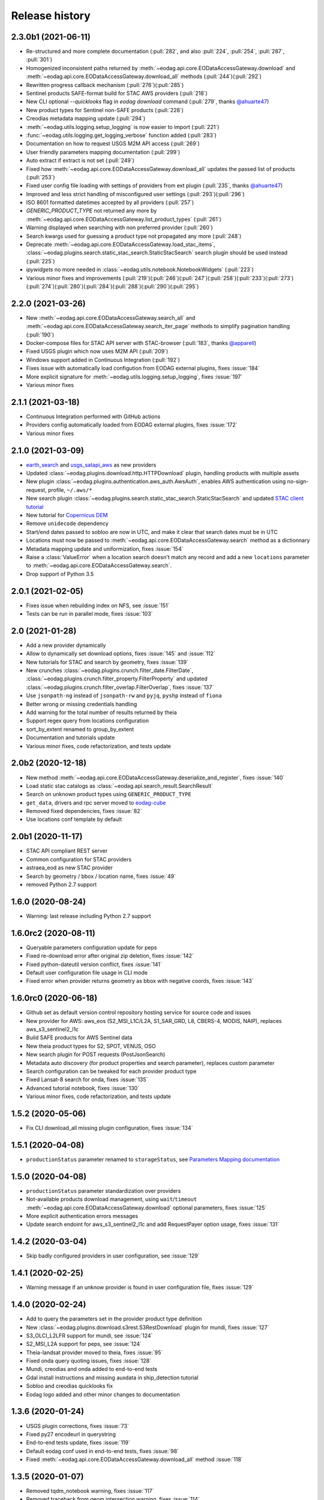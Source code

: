 Release history
---------------

2.3.0b1 (2021-06-11)
++++++++++++++++++++

- Re-structured and more complete documentation (:pull:`282`, and also :pull:`224`, :pull:`254`, :pull:`287`,
  :pull:`301`)
- Homogenized inconsistent paths returned by :meth:`~eodag.api.core.EODataAccessGateway.download` and
  :meth:`~eodag.api.core.EODataAccessGateway.download_all` methods (:pull:`244`)(:pull:`292`)
- Rewritten progress callback mechanism (:pull:`276`)(:pull:`285`)
- Sentinel products SAFE-format build for STAC AWS providers (:pull:`218`)
- New CLI optional `--quicklooks` flag in `eodag download` command (:pull:`279`,
  thanks `@ahuarte47 <https://github.com/ahuarte47>`_)
- New product types for Sentinel non-SAFE products (:pull:`228`)
- Creodias metadata mapping update (:pull:`294`)
- :meth:`~eodag.utils.logging.setup_logging` is now easier to import (:pull:`221`)
- :func:`~eodag.utils.logging.get_logging_verbose` function added (:pull:`283`)
- Documentation on how to request USGS M2M API access (:pull:`269`)
- User friendly parameters mapping documentation (:pull:`299`)
- Auto extract if extract is not set (:pull:`249`)
- Fixed how :meth:`~eodag.api.core.EODataAccessGateway.download_all` updates the passed list of products (:pull:`253`)
- Fixed user config file loading with settings of providers from ext plugin (:pull:`235`,
  thanks `@ahuarte47 <https://github.com/ahuarte47>`_)
- Improved and less strict handling of misconfigured user settings (:pull:`293`)(:pull:`296`)
- ISO 8601 formatted datetimes accepted by all providers (:pull:`257`)
- `GENERIC_PRODUCT_TYPE` not returned any more by :meth:`~eodag.api.core.EODataAccessGateway.list_product_types`
  (:pull:`261`)
- Warning displayed when searching with non preferred provider (:pull:`260`)
- Search kwargs used for guessing a product type not propagated any more (:pull:`248`)
- Deprecate :meth:`~eodag.api.core.EODataAccessGateway.load_stac_items`,
  :class:`~eodag.plugins.search.static_stac_search.StaticStacSearch` search plugin should be used instead (:pull:`225`)
- `ipywidgets` no more needed in :class:`~eodag.utils.notebook.NotebookWidgets` (:pull:`223`)
- Various minor fixes and improvements (:pull:`219`)(:pull:`246`)(:pull:`247`)(:pull:`258`)(:pull:`233`)(:pull:`273`)
  (:pull:`274`)(:pull:`280`)(:pull:`284`)(:pull:`288`)(:pull:`290`)(:pull:`295`)

2.2.0 (2021-03-26)
++++++++++++++++++

- New :meth:`~eodag.api.core.EODataAccessGateway.search_all` and
  :meth:`~eodag.api.core.EODataAccessGateway.search_iter_page` methods to simplify pagination handling (:pull:`190`)
- Docker-compose files for STAC API server with STAC-browser (:pull:`183`,
  thanks `@apparell <https://github.com/apparell>`_)
- Fixed USGS plugin which now uses M2M API (:pull:`209`)
- Windows support added in Continuous Integration (:pull:`192`)
- Fixes issue with automatically load configution from EODAG external plugins, fixes :issue:`184`
- More explicit signature for :meth:`~eodag.utils.logging.setup_logging`, fixes :issue:`197`
- Various minor fixes

2.1.1 (2021-03-18)
++++++++++++++++++

- Continuous Integration performed with GitHub actions
- Providers config automatically loaded from EODAG external plugins, fixes :issue:`172`
- Various minor fixes

2.1.0 (2021-03-09)
++++++++++++++++++

- `earth_search <https://www.element84.com/earth-search>`_ and
  `usgs_satapi_aws <https://landsatlook.usgs.gov/sat-api>`_ as new providers
- Updated :class:`~eodag.plugins.download.http.HTTPDownload` plugin, handling products with multiple assets
- New plugin :class:`~eodag.plugins.authentication.aws_auth.AwsAuth`, enables AWS authentication using no-sign-request,
  profile, ``~/.aws/*``
- New search plugin :class:`~eodag.plugins.search.static_stac_search.StaticStacSearch` and updated
  `STAC client tutorial <https://eodag.readthedocs.io/en/latest/tutorials/tuto_stac_client.html>`_
- New tutorial for `Copernicus DEM <https://eodag.readthedocs.io/en/latest/tutorials/tuto_cop_dem.html>`_
- Remove ``unidecode`` dependency
- Start/end dates passed to sobloo are now in UTC, and make it clear that search dates must be in UTC
- Locations must now be passed to :meth:`~eodag.api.core.EODataAccessGateway.search` method as a dictionnary
- Metadata mapping update and uniformization, fixes :issue:`154`
- Raise a :class:`ValueError` when a location search doesn't match any record and add a new ``locations``
  parameter to :meth:`~eodag.api.core.EODataAccessGateway.search`.
- Drop support of Python 3.5

2.0.1 (2021-02-05)
++++++++++++++++++

- Fixes issue when rebuilding index on NFS, see :issue:`151`
- Tests can be run in parallel mode, fixes :issue:`103`

2.0 (2021-01-28)
++++++++++++++++

- Add a new provider dynamically
- Allow to dynamically set download options, fixes :issue:`145` and :issue:`112`
- New tutorials for STAC and search by geometry, fixes :issue:`139`
- New crunches :class:`~eodag.plugins.crunch.filter_date.FilterDate`,
  :class:`~eodag.plugins.crunch.filter_property.FilterProperty` and updated
  :class:`~eodag.plugins.crunch.filter_overlap.FilterOverlap`, fixes :issue:`137`
- Use ``jsonpath-ng`` instead of ``jsonpath-rw`` and ``pyjq``, ``pyshp`` instead of ``fiona``
- Better wrong or missing credentials handling
- Add warning for the total number of results returned by theia
- Support regex query from locations configuration
- sort_by_extent renamed to group_by_extent
- Documentation and tutorials update
- Various minor fixes, code refactorization, and tests update

2.0b2 (2020-12-18)
++++++++++++++++++

- New method :meth:`~eodag.api.core.EODataAccessGateway.deserialize_and_register`, fixes :issue:`140`
- Load static stac catalogs as :class:`~eodag.api.search_result.SearchResult`
- Search on unknown product types using ``GENERIC_PRODUCT_TYPE``
- ``get_data``, drivers and rpc server moved to `eodag-cube <https://github.com/CS-SI/eodag-cube>`_
- Removed fixed dependencies, fixes :issue:`82`
- Use locations conf template by default

2.0b1 (2020-11-17)
++++++++++++++++++

- STAC API compliant REST server
- Common configuration for STAC providers
- astraea_eod as new STAC provider
- Search by geometry / bbox / location name, fixes :issue:`49`
- removed Python 2.7 support

1.6.0 (2020-08-24)
++++++++++++++++++

- Warning: last release including Python 2.7 support

1.6.0rc2 (2020-08-11)
+++++++++++++++++++++

- Queryable parameters configuration update for peps
- Fixed re-download error after original zip deletion, fixes :issue:`142`
- Fixed python-dateutil version conflict, fixes :issue:`141`
- Default user configuration file usage in CLI mode
- Fixed error when provider returns geometry as bbox with negative coords, fixes :issue:`143`

1.6.0rc0 (2020-06-18)
+++++++++++++++++++++

- Github set as default version control repository hosting service for source code and issues
- New provider for AWS: aws_eos (S2_MSI_L1C/L2A, S1_SAR_GRD, L8, CBERS-4, MODIS, NAIP), replaces aws_s3_sentinel2_l1c
- Build SAFE products for AWS Sentinel data
- New theia product types for S2, SPOT, VENUS, OSO
- New search plugin for POST requests (PostJsonSearch)
- Metadata auto discovery (for product properties and search parameter), replaces custom parameter
- Search configuration can be tweaked for each provider product type
- Fixed Lansat-8 search for onda, fixes :issue:`135`
- Advanced tutorial notebook, fixes :issue:`130`
- Various minor fixes, code refactorization, and tests update

1.5.2 (2020-05-06)
++++++++++++++++++

- Fix CLI download_all missing plugin configuration, fixes :issue:`134`

1.5.1 (2020-04-08)
++++++++++++++++++

- ``productionStatus`` parameter renamed to ``storageStatus``,
  see `Parameters Mapping documentation <https://eodag.readthedocs.io/en/latest/intro.html#parameters-mapping>`_

1.5.0 (2020-04-08)
++++++++++++++++++

- ``productionStatus`` parameter standardization over providers
- Not-available products download management, using ``wait``/``timeout``
  :meth:`~eodag.api.core.EODataAccessGateway.download`
  optional parameters, fixes :issue:`125`
- More explicit authentication errors messages
- Update search endoint for aws_s3_sentinel2_l1c and add RequestPayer option usage,
  fixes :issue:`131`

1.4.2 (2020-03-04)
++++++++++++++++++

- Skip badly configured providers in user configuration, see :issue:`129`

1.4.1 (2020-02-25)
++++++++++++++++++

- Warning message if an unknow provider is found in user configuration file,
  fixes :issue:`129`

1.4.0 (2020-02-24)
++++++++++++++++++

- Add to query the parameters set in the provider product type definition
- New :class:`~eodag.plugins.download.s3rest.S3RestDownload` plugin for mundi, fixes :issue:`127`
- S3_OLCI_L2LFR support for mundi, see :issue:`124`
- S2_MSI_L2A support for peps, see :issue:`124`
- Theia-landsat provider moved to theia, fixes :issue:`95`
- Fixed onda query quoting issues, fixes :issue:`128`
- Mundi, creodias and onda added to end-to-end tests
- Gdal install instructions and missing auxdata in ship_detection tutorial
- Sobloo and creodias quicklooks fix
- Eodag logo added and other minor changes to documentation

1.3.6 (2020-01-24)
++++++++++++++++++

- USGS plugin corrections, fixes :issue:`73`
- Fixed py27 encodeurl in querystring
- End-to-end tests update, fixes :issue:`119`
- Default eodag conf used in end-to-end tests, fixes :issue:`98`
- Fixed :meth:`~eodag.api.core.EODataAccessGateway.download_all` method :issue:`118`

1.3.5 (2020-01-07)
++++++++++++++++++

- Removed tqdm_notebook warning, fixes :issue:`117`
- Removed traceback from geom intersection warning, fixes :issue:`114`
- Documentation update for provider priorities and parametters mapping
- New test for readme/pypi syntax

1.3.4 (2019-12-12)
++++++++++++++++++

- Use sobloo official api endpoint, fixes :issue:`115`
- New badges in readme and CS logo
- Set owslib version to 0.18.0 (py27 support dropped)

1.3.3 (2019-10-11)
++++++++++++++++++

- Fixes product configuration for theia provider :issue:`113`

1.3.2 (2019-09-27)
++++++++++++++++++

- Fixes pagination configuration for sobloo provider :issue:`111`

1.3.1 (2019-09-27)
++++++++++++++++++

- Added calls graphs in documentation
- Tutorial notebooks fixes :issue:`109`,
  :issue:`110`
- Download unit display fix :issue:`108`
- Fix date format with sobloo provider :issue:`107`

1.3.0 (2019-09-06)
++++++++++++++++++

- Add parameters mapping in documentation
- Add new queryable parameters for sobloo :issue:`105`
- Fix custom search
- Fix sobloo cloudCoverage query :issue:`106`

1.2.3 (2019-08-26)
++++++++++++++++++

- Binder basic tuto Binder badge only

1.2.2 (2019-08-23)
++++++++++++++++++

- Binder basic tuto working

1.2.1 (2019-08-23)
++++++++++++++++++

- Add binder links

1.2.0 (2019-08-22)
++++++++++++++++++

- Add download_all support by plugins
- Fix GeoJSON rounding issue with new geojson lib

1.1.3 (2019-08-05)
++++++++++++++++++

- Tutorial fix

1.1.2 (2019-08-05)
++++++++++++++++++

- Fix dependency version issue (Jinja2)
- Tutorials fixes and enhancements

1.1.1 (2019-07-26)
++++++++++++++++++

- Updates documentation for custom field

1.1.0 (2019-07-23)
++++++++++++++++++

- Adds custom fields for query string search
- Adapts to new download interface for sobloo

1.0.1 (2019-04-30)
++++++++++++++++++

- Fixes :issue:`97`
- Fixes :issue:`96`

1.0 (2019-04-26)
++++++++++++++++

- Adds product type search functionality
- Extends the list of search parameters with ``instrument``, ``platform``, ``platformSerialIdentifier``,
  ``processingLevel`` and ``sensorType``
- The cli arguments are now fully compliant with opensearch geo(bbox)/time extensions
- Adds functionality to search products by their ID
- Exposes search products by ID functionality on REST interface
- Exposes get quicklook functionality on REST interface
- Fixes a bug occuring when ``outputs_prefix`` config parameter is not set in user config

0.7.2 (2019-03-26)
++++++++++++++++++

- Fixes bug due to the new version of PyYaml
- Updates documentation and tutorial
- Automatically generates a user configuration file in ``~/.config/eodag/eodag.yml``. This path is overridable by the
  ``EODAG_CFG_FILE`` environment variable.


0.7.1 (2019-03-01)
++++++++++++++++++

- Creates a http rest server interface to eodag
- Switches separator of conversion functions in search parameters: the separator switches from "$" to "#"
- In the providers configuration file, an operator can now specify a conversion to be applied to metadata when
  extracting them from provider search response. See the providers.yml file (sobloo provider, specification of
  startTimeFromAscendingNode extraction) for an example usage of this feature
- The RestoSearch plugin is dismissed and merged with its parent to allow better generalization of the
  QueryStringSearch plugin.
- Simplifies the way eodag search for product types on the providers: the partial_support mechanism is removed
- The search interface is modified to return a 2-tuple, the first item being the result and the second the total
  number of items satisfying the request
- The EOProduct properties now excludes all metadata that were either not mapped or not available (mapped in the
  provider metadata_mapping but not present in the provider response). This lowers the size of the number of elements
  needed to be transferred as response to http requests for the embedded http server
- Two new cli args are added: --page and --items to precise which page is to be requested on the provider (default 1)
  and how many results to retrieve (default 20)


0.7.0 (2018-12-04)
++++++++++++++++++

- Creates Creodias, Mundi, Onda and Wekeo drivers
- Every provider configuration parameter is now overridable by the user configuration
- Provider configuration is now overridable by environment variables following the pattern:
  EODAG__<PROVIDER>__<CONFIG_PARAMETER> (special prefix + double underscore between configuration keys + configuration
  parameters uppercase with simple underscores preserved). There is no limit to the how fine the override can go
- New authentication plugins (keycloak with openid)


0.6.3 (2018-09-24)
++++++++++++++++++

- Silences rasterio's NotGeoreferencedWarning warning when sentinel2_l1c driver tries to determine the address of a
  requested band on the disk
- Changes the `DEFAULT_PROJ` constant in `eodag.utils` from a `pyproj.Proj` instance to `rasterio.crs.CRS` instance

0.6.2 (2018-09-24)
++++++++++++++++++

- Updates catalog url for airbus-ds provider
- Removes authentication for airbus-ds provider on catalog search

0.6.1 (2018-09-19)
++++++++++++++++++

- Enhance error message for missing credentials
- Enable EOProduct to remember its remote address for subsequent downloads

0.6.0 (2018-08-09)
++++++++++++++++++

- Add support of a new product type: PLD_BUNDLE provided by theia-landsat
- Create a new authentication plugin to perform headless OpenID connect authorisation
  code flow
- Refactor the class name of the core api (from SatImagesAPI to EODataAccessGateway)
- Set peps platform as the default provider
- Set product archive depth for peps provider to 2 (after extracting a product from peps,
  the product is nested one level inside a top level directory where it was extracted)

0.5.0 (2018-08-02)
++++++++++++++++++

- Make progress bar for download optional and customizable
- Fix bugs in FilterOverlap cruncher

0.4.0 (2018-07-26)
++++++++++++++++++

- Enable quicklook retrieval interface for EOProduct

0.3.0 (2018-07-23)
++++++++++++++++++

- Add docs for tutorials
- Configure project for CI/CD on Bitbucket pipelines


0.2.0 (2018-07-17)
++++++++++++++++++

- Prepare project for release as open source and publication on PyPI
- The get_data functionality now returns an xarray.DataArray instead of numpy.ndarray
- Sentinel 2 L1C product type driver for get_data functionality now supports products
  stored on Amazon S3
- Add tutorials


0.1.0 (2018-06-20)
++++++++++++++++++

- Handle different organisation of files in downloaded zip files
- Add HTTPHeaderAuth authentication plugin
- Map product metadata in providers configuration file through xpath and jsonpath
- Add an interface for sorting multiple SearchResult by geographic extent
- Index Dataset drivers (for the get_data functionality) by eodag product types
- Refactor plugin manager
- Enable SearchResult to provide a list-like interface
- Download is now resilient to download plugins failures
- Update EOProduct API
- Create ArlasSearch search plugin
- Some bug fixes


0.0.1 (2018-06-15)
++++++++++++++++++

- Starting to be stable for internal use
- Basic functionality implemented (search, download, crunch, get_data)
